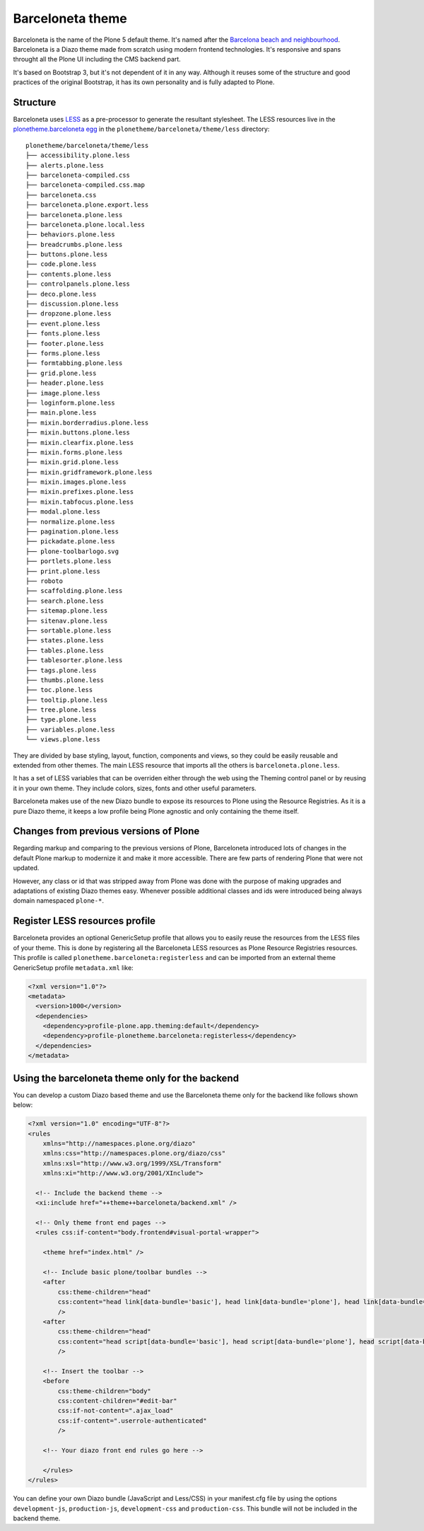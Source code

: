 =================
Barceloneta theme
=================

Barceloneta is the name of the Plone 5 default theme.
It's named after the `Barcelona beach and neighbourhood <https://en.wikipedia.org/wiki/La_Barceloneta,_Barcelona>`_.
Barceloneta is a Diazo theme made from scratch using modern frontend technologies.
It's responsive and spans throught all the Plone UI including the CMS backend part.

It's based on Bootstrap 3, but it's not dependent of it in any way.
Although it reuses some of the structure and good practices of the original Bootstrap, it has its own personality and is fully adapted to Plone.

Structure
---------

Barceloneta uses `LESS <http://lesscss.org/>`_ as a pre-processor to generate the resultant stylesheet.
The LESS resources live in the `plonetheme.barceloneta egg <https://github.com/plone/plonetheme.barceloneta/tree/master/plonetheme/barceloneta/theme/less>`_ in the ``plonetheme/barceloneta/theme/less`` directory::

    plonetheme/barceloneta/theme/less
    ├── accessibility.plone.less
    ├── alerts.plone.less
    ├── barceloneta-compiled.css
    ├── barceloneta-compiled.css.map
    ├── barceloneta.css
    ├── barceloneta.plone.export.less
    ├── barceloneta.plone.less
    ├── barceloneta.plone.local.less
    ├── behaviors.plone.less
    ├── breadcrumbs.plone.less
    ├── buttons.plone.less
    ├── code.plone.less
    ├── contents.plone.less
    ├── controlpanels.plone.less
    ├── deco.plone.less
    ├── discussion.plone.less
    ├── dropzone.plone.less
    ├── event.plone.less
    ├── fonts.plone.less
    ├── footer.plone.less
    ├── forms.plone.less
    ├── formtabbing.plone.less
    ├── grid.plone.less
    ├── header.plone.less
    ├── image.plone.less
    ├── loginform.plone.less
    ├── main.plone.less
    ├── mixin.borderradius.plone.less
    ├── mixin.buttons.plone.less
    ├── mixin.clearfix.plone.less
    ├── mixin.forms.plone.less
    ├── mixin.grid.plone.less
    ├── mixin.gridframework.plone.less
    ├── mixin.images.plone.less
    ├── mixin.prefixes.plone.less
    ├── mixin.tabfocus.plone.less
    ├── modal.plone.less
    ├── normalize.plone.less
    ├── pagination.plone.less
    ├── pickadate.plone.less
    ├── plone-toolbarlogo.svg
    ├── portlets.plone.less
    ├── print.plone.less
    ├── roboto
    ├── scaffolding.plone.less
    ├── search.plone.less
    ├── sitemap.plone.less
    ├── sitenav.plone.less
    ├── sortable.plone.less
    ├── states.plone.less
    ├── tables.plone.less
    ├── tablesorter.plone.less
    ├── tags.plone.less
    ├── thumbs.plone.less
    ├── toc.plone.less
    ├── tooltip.plone.less
    ├── tree.plone.less
    ├── type.plone.less
    ├── variables.plone.less
    └── views.plone.less

They are divided by base styling, layout, function, components and views, so they could be easily reusable and extended from other themes.
The main LESS resource that imports all the others is ``barceloneta.plone.less``.

It has a set of LESS variables that can be overriden either through the web using the Theming control panel or by reusing it in your own theme.
They include colors, sizes, fonts and other useful parameters.

Barceloneta makes use of the new Diazo bundle to expose its resources to Plone using the Resource Registries.
As it is a pure Diazo theme, it keeps a low profile being Plone agnostic and only containing the theme itself.

Changes from previous versions of Plone
---------------------------------------

Regarding markup and comparing to the previous versions of Plone, Barceloneta introduced lots of changes in the default Plone markup to modernize it and make it more accessible.
There are few parts of rendering Plone that were not updated.

However, any class or id that was stripped away from Plone was done with the purpose of making upgrades and adaptations of existing Diazo themes easy.
Whenever possible additional classes and ids were introduced being always domain namespaced ``plone-*``.

Register LESS resources profile
-------------------------------

Barceloneta provides an optional GenericSetup profile that allows you to easily reuse the resources from the LESS files of your theme.
This is done by registering all the Barceloneta LESS resources as Plone Resource Registries resources.
This profile is called ``plonetheme.barceloneta:registerless`` and can be imported from an external theme GenericSetup profile ``metadata.xml`` like:

.. code-block:: xml

    <?xml version="1.0"?>
    <metadata>
      <version>1000</version>
      <dependencies>
        <dependency>profile-plone.app.theming:default</dependency>
        <dependency>profile-plonetheme.barceloneta:registerless</dependency>
      </dependencies>
    </metadata>


Using the barceloneta theme only for the backend
------------------------------------------------

You can develop a custom Diazo based theme and use the Barceloneta theme only for the backend like follows shown below:

.. code-block:: xml

    <?xml version="1.0" encoding="UTF-8"?>
    <rules
        xmlns="http://namespaces.plone.org/diazo"
        xmlns:css="http://namespaces.plone.org/diazo/css"
        xmlns:xsl="http://www.w3.org/1999/XSL/Transform"
        xmlns:xi="http://www.w3.org/2001/XInclude">

      <!-- Include the backend theme -->
      <xi:include href="++theme++barceloneta/backend.xml" />

      <!-- Only theme front end pages -->
      <rules css:if-content="body.frontend#visual-portal-wrapper">

        <theme href="index.html" />

        <!-- Include basic plone/toolbar bundles -->
        <after
            css:theme-children="head"
            css:content="head link[data-bundle='basic'], head link[data-bundle='plone'], head link[data-bundle='plone-logged-in'], head link[data-bundle='plone-legacy'], head link[data-bundle='diazo']"
            />
        <after
            css:theme-children="head"
            css:content="head script[data-bundle='basic'], head script[data-bundle='plone'], head script[data-bundle='plone-logged-in'], head script[data-bundle='plone-legacy'], head script[data-bundle='diazo']"
            />

        <!-- Insert the toolbar -->
        <before
            css:theme-children="body"
            css:content-children="#edit-bar"
            css:if-not-content=".ajax_load"
            css:if-content=".userrole-authenticated"
            />

        <!-- Your diazo front end rules go here -->

        </rules>
    </rules>

You can define your own Diazo bundle (JavaScript and Less/CSS) in your manifest.cfg file by using the options ``development-js``, ``production-js``, ``development-css`` and ``production-css``. This bundle will not be included in the backend theme.
